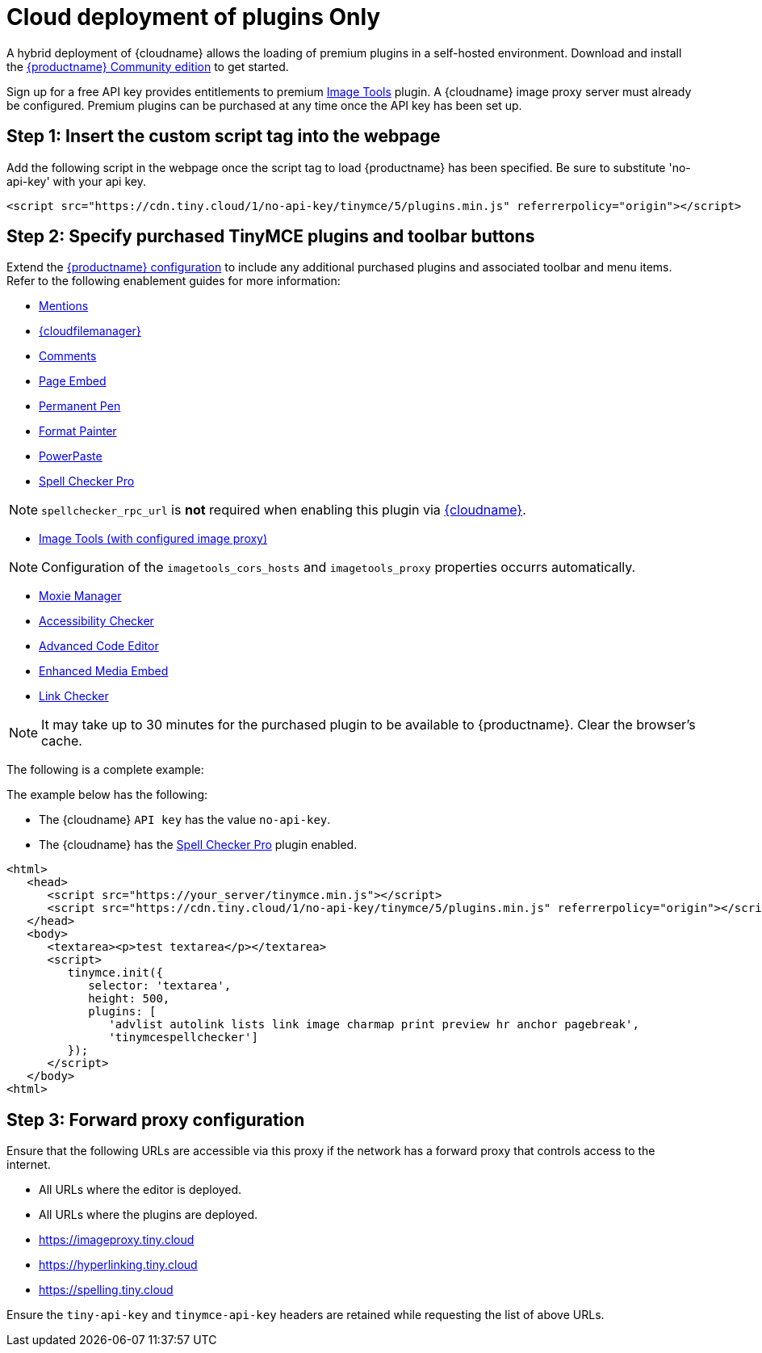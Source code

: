= Cloud deployment of plugins Only
:description: Connect to Tiny Cloud within a hybrid deployment.
:description_short: Learn how to setup TinyMCE Plugins via the Tiny Cloud.
:keywords: tinymce cloud script textarea apiKey hybrid

A hybrid deployment of {cloudname} allows the loading of premium plugins in a self-hosted environment. Download and install the link:{gettiny}[{productname} Community edition] to get started.

Sign up for a free API key provides entitlements to premium xref:plugins/opensource/imagetools.adoc[Image Tools] plugin. A {cloudname} image proxy server must already be configured. Premium plugins can be purchased at any time once the API key has been set up.

== Step 1: Insert the custom script tag into the webpage

Add the following script in the webpage once the script tag to load {productname} has been specified. Be sure to substitute 'no-api-key' with your api key.

[,js]
----
<script src="https://cdn.tiny.cloud/1/no-api-key/tinymce/5/plugins.min.js" referrerpolicy="origin"></script>
----

== Step 2: Specify purchased TinyMCE plugins and toolbar buttons

Extend the xref:configure/index.adoc[{productname} configuration] to include any additional purchased plugins and associated toolbar and menu items. Refer to the following enablement guides for more information:

* xref:plugins/premium/mentions.adoc[Mentions]
* xref:plugins/premium/tinydrive.adoc[{cloudfilemanager}]
* xref:plugins/premium/comments/index.adoc[Comments]
* xref:plugins/premium/pageembed.adoc[Page Embed]
* xref:plugins/premium/permanentpen.adoc[Permanent Pen]
* xref:plugins/premium/formatpainter.adoc[Format Painter]
* xref:plugins/premium/powerpaste.adoc[PowerPaste]
* xref:plugins/premium/tinymcespellchecker.adoc[Spell Checker Pro]

NOTE: `spellchecker_rpc_url` is *not* required when enabling this plugin via xref:cloud-deployment-guide/index.adoc[{cloudname}].

* xref:plugins/opensource/imagetools.adoc[Image Tools (with configured image proxy)]

NOTE: Configuration of the `imagetools_cors_hosts` and `imagetools_proxy` properties occurrs automatically.

* xref:plugins/premium/moxiemanager.adoc[Moxie Manager]
* xref:plugins/premium/a11ychecker.adoc[Accessibility Checker]
* xref:plugins/premium/advcode.adoc[Advanced Code Editor]
* xref:plugins/premium/mediaembed.adoc[Enhanced Media Embed]
* xref:plugins/premium/linkchecker.adoc[Link Checker]

NOTE: It may take up to 30 minutes for the purchased plugin to be available to {productname}. Clear the browser's cache.

The following is a complete example:

The example below has the following:

* The {cloudname} `API key` has the value `no-api-key`.
* The {cloudname} has the xref:plugins/premium/tinymcespellchecker.adoc[Spell Checker Pro] plugin enabled.

[,js]
----
<html>
   <head>
      <script src="https://your_server/tinymce.min.js"></script>
      <script src="https://cdn.tiny.cloud/1/no-api-key/tinymce/5/plugins.min.js" referrerpolicy="origin"></script>
   </head>
   <body>
      <textarea><p>test textarea</p></textarea>
      <script>
         tinymce.init({
            selector: 'textarea',
            height: 500,
            plugins: [
               'advlist autolink lists link image charmap print preview hr anchor pagebreak',
               'tinymcespellchecker']
         });
      </script>
   </body>
<html>
----

== Step 3: Forward proxy configuration

Ensure that the following URLs are accessible via this proxy if the network has a forward proxy that controls access to the internet.

* All URLs where the editor is deployed.
* All URLs where the plugins are deployed.
* https://imageproxy.tiny.cloud
* https://hyperlinking.tiny.cloud
* https://spelling.tiny.cloud

Ensure the `tiny-api-key` and `tinymce-api-key` headers are retained while requesting the list of above URLs.
